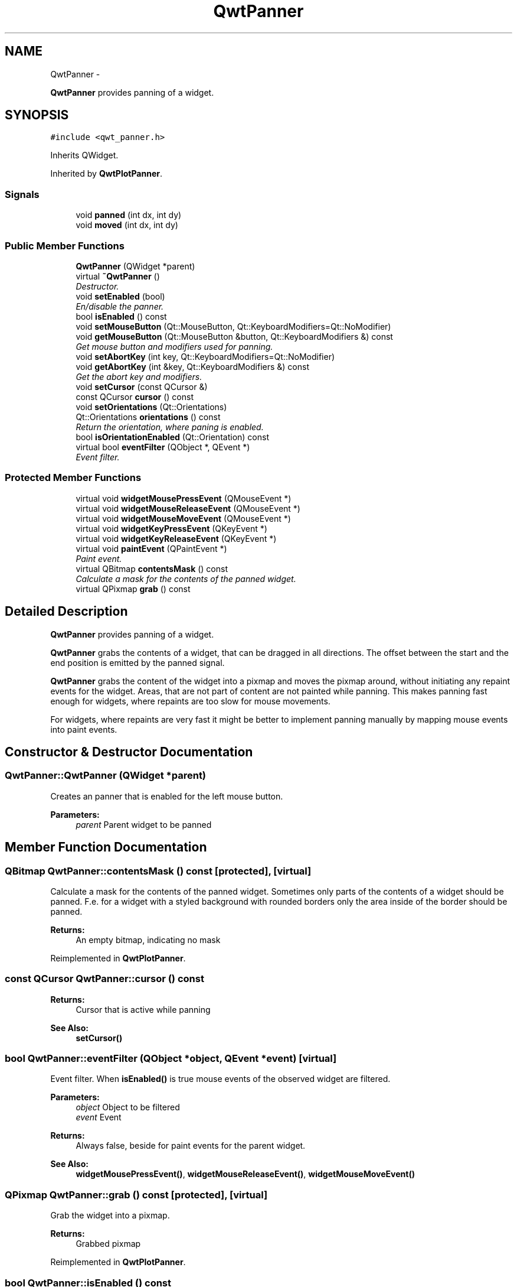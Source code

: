 .TH "QwtPanner" 3 "Thu Sep 18 2014" "Version 6.1.1" "Qwt User's Guide" \" -*- nroff -*-
.ad l
.nh
.SH NAME
QwtPanner \- 
.PP
\fBQwtPanner\fP provides panning of a widget\&.  

.SH SYNOPSIS
.br
.PP
.PP
\fC#include <qwt_panner\&.h>\fP
.PP
Inherits QWidget\&.
.PP
Inherited by \fBQwtPlotPanner\fP\&.
.SS "Signals"

.in +1c
.ti -1c
.RI "void \fBpanned\fP (int dx, int dy)"
.br
.ti -1c
.RI "void \fBmoved\fP (int dx, int dy)"
.br
.in -1c
.SS "Public Member Functions"

.in +1c
.ti -1c
.RI "\fBQwtPanner\fP (QWidget *parent)"
.br
.ti -1c
.RI "virtual \fB~QwtPanner\fP ()"
.br
.RI "\fIDestructor\&. \fP"
.ti -1c
.RI "void \fBsetEnabled\fP (bool)"
.br
.RI "\fIEn/disable the panner\&. \fP"
.ti -1c
.RI "bool \fBisEnabled\fP () const "
.br
.ti -1c
.RI "void \fBsetMouseButton\fP (Qt::MouseButton, Qt::KeyboardModifiers=Qt::NoModifier)"
.br
.ti -1c
.RI "void \fBgetMouseButton\fP (Qt::MouseButton &button, Qt::KeyboardModifiers &) const "
.br
.RI "\fIGet mouse button and modifiers used for panning\&. \fP"
.ti -1c
.RI "void \fBsetAbortKey\fP (int key, Qt::KeyboardModifiers=Qt::NoModifier)"
.br
.ti -1c
.RI "void \fBgetAbortKey\fP (int &key, Qt::KeyboardModifiers &) const "
.br
.RI "\fIGet the abort key and modifiers\&. \fP"
.ti -1c
.RI "void \fBsetCursor\fP (const QCursor &)"
.br
.ti -1c
.RI "const QCursor \fBcursor\fP () const "
.br
.ti -1c
.RI "void \fBsetOrientations\fP (Qt::Orientations)"
.br
.ti -1c
.RI "Qt::Orientations \fBorientations\fP () const "
.br
.RI "\fIReturn the orientation, where paning is enabled\&. \fP"
.ti -1c
.RI "bool \fBisOrientationEnabled\fP (Qt::Orientation) const "
.br
.ti -1c
.RI "virtual bool \fBeventFilter\fP (QObject *, QEvent *)"
.br
.RI "\fIEvent filter\&. \fP"
.in -1c
.SS "Protected Member Functions"

.in +1c
.ti -1c
.RI "virtual void \fBwidgetMousePressEvent\fP (QMouseEvent *)"
.br
.ti -1c
.RI "virtual void \fBwidgetMouseReleaseEvent\fP (QMouseEvent *)"
.br
.ti -1c
.RI "virtual void \fBwidgetMouseMoveEvent\fP (QMouseEvent *)"
.br
.ti -1c
.RI "virtual void \fBwidgetKeyPressEvent\fP (QKeyEvent *)"
.br
.ti -1c
.RI "virtual void \fBwidgetKeyReleaseEvent\fP (QKeyEvent *)"
.br
.ti -1c
.RI "virtual void \fBpaintEvent\fP (QPaintEvent *)"
.br
.RI "\fIPaint event\&. \fP"
.ti -1c
.RI "virtual QBitmap \fBcontentsMask\fP () const "
.br
.RI "\fICalculate a mask for the contents of the panned widget\&. \fP"
.ti -1c
.RI "virtual QPixmap \fBgrab\fP () const "
.br
.in -1c
.SH "Detailed Description"
.PP 
\fBQwtPanner\fP provides panning of a widget\&. 

\fBQwtPanner\fP grabs the contents of a widget, that can be dragged in all directions\&. The offset between the start and the end position is emitted by the panned signal\&.
.PP
\fBQwtPanner\fP grabs the content of the widget into a pixmap and moves the pixmap around, without initiating any repaint events for the widget\&. Areas, that are not part of content are not painted while panning\&. This makes panning fast enough for widgets, where repaints are too slow for mouse movements\&.
.PP
For widgets, where repaints are very fast it might be better to implement panning manually by mapping mouse events into paint events\&. 
.SH "Constructor & Destructor Documentation"
.PP 
.SS "QwtPanner::QwtPanner (QWidget *parent)"
Creates an panner that is enabled for the left mouse button\&.
.PP
\fBParameters:\fP
.RS 4
\fIparent\fP Parent widget to be panned 
.RE
.PP

.SH "Member Function Documentation"
.PP 
.SS "QBitmap QwtPanner::contentsMask () const\fC [protected]\fP, \fC [virtual]\fP"

.PP
Calculate a mask for the contents of the panned widget\&. Sometimes only parts of the contents of a widget should be panned\&. F\&.e\&. for a widget with a styled background with rounded borders only the area inside of the border should be panned\&.
.PP
\fBReturns:\fP
.RS 4
An empty bitmap, indicating no mask 
.RE
.PP

.PP
Reimplemented in \fBQwtPlotPanner\fP\&.
.SS "const QCursor QwtPanner::cursor () const"

.PP
\fBReturns:\fP
.RS 4
Cursor that is active while panning 
.RE
.PP
\fBSee Also:\fP
.RS 4
\fBsetCursor()\fP 
.RE
.PP

.SS "bool QwtPanner::eventFilter (QObject *object, QEvent *event)\fC [virtual]\fP"

.PP
Event filter\&. When \fBisEnabled()\fP is true mouse events of the observed widget are filtered\&.
.PP
\fBParameters:\fP
.RS 4
\fIobject\fP Object to be filtered 
.br
\fIevent\fP Event
.RE
.PP
\fBReturns:\fP
.RS 4
Always false, beside for paint events for the parent widget\&.
.RE
.PP
\fBSee Also:\fP
.RS 4
\fBwidgetMousePressEvent()\fP, \fBwidgetMouseReleaseEvent()\fP, \fBwidgetMouseMoveEvent()\fP 
.RE
.PP

.SS "QPixmap QwtPanner::grab () const\fC [protected]\fP, \fC [virtual]\fP"
Grab the widget into a pixmap\&. 
.PP
\fBReturns:\fP
.RS 4
Grabbed pixmap 
.RE
.PP

.PP
Reimplemented in \fBQwtPlotPanner\fP\&.
.SS "bool QwtPanner::isEnabled () const"

.PP
\fBReturns:\fP
.RS 4
true when enabled, false otherwise 
.RE
.PP
\fBSee Also:\fP
.RS 4
\fBsetEnabled\fP, \fBeventFilter()\fP 
.RE
.PP

.SS "bool QwtPanner::isOrientationEnabled (Qt::Orientationo) const"

.PP
\fBReturns:\fP
.RS 4
True if an orientation is enabled 
.RE
.PP
\fBSee Also:\fP
.RS 4
\fBorientations()\fP, \fBsetOrientations()\fP 
.RE
.PP

.SS "void QwtPanner::moved (intdx, intdy)\fC [signal]\fP"
Signal emitted, while the widget moved, but panning is not finished\&.
.PP
\fBParameters:\fP
.RS 4
\fIdx\fP Offset in horizontal direction 
.br
\fIdy\fP Offset in vertical direction 
.RE
.PP

.SS "void QwtPanner::paintEvent (QPaintEvent *pe)\fC [protected]\fP, \fC [virtual]\fP"

.PP
Paint event\&. Repaint the grabbed pixmap on its current position and fill the empty spaces by the background of the parent widget\&.
.PP
\fBParameters:\fP
.RS 4
\fIpe\fP Paint event 
.RE
.PP

.SS "void QwtPanner::panned (intdx, intdy)\fC [signal]\fP"
Signal emitted, when panning is done
.PP
\fBParameters:\fP
.RS 4
\fIdx\fP Offset in horizontal direction 
.br
\fIdy\fP Offset in vertical direction 
.RE
.PP

.SS "void QwtPanner::setAbortKey (intkey, Qt::KeyboardModifiersmodifiers = \fCQt::NoModifier\fP)"
Change the abort key The defaults are Qt::Key_Escape and Qt::NoModifiers
.PP
\fBParameters:\fP
.RS 4
\fIkey\fP Key ( See Qt::Keycode ) 
.br
\fImodifiers\fP Keyboard modifiers 
.RE
.PP

.SS "void QwtPanner::setCursor (const QCursor &cursor)"
Change the cursor, that is active while panning The default is the cursor of the parent widget\&.
.PP
\fBParameters:\fP
.RS 4
\fIcursor\fP New cursor
.RE
.PP
\fBSee Also:\fP
.RS 4
\fBsetCursor()\fP 
.RE
.PP

.SS "void QwtPanner::setEnabled (boolon)"

.PP
En/disable the panner\&. When enabled is true an event filter is installed for the observed widget, otherwise the event filter is removed\&.
.PP
\fBParameters:\fP
.RS 4
\fIon\fP true or false 
.RE
.PP
\fBSee Also:\fP
.RS 4
\fBisEnabled()\fP, \fBeventFilter()\fP 
.RE
.PP

.SS "void QwtPanner::setMouseButton (Qt::MouseButtonbutton, Qt::KeyboardModifiersmodifiers = \fCQt::NoModifier\fP)"
Change the mouse button and modifiers used for panning The defaults are Qt::LeftButton and Qt::NoModifier 
.SS "void QwtPanner::setOrientations (Qt::Orientationso)"
Set the orientations, where panning is enabled The default value is in both directions: Qt::Horizontal | Qt::Vertical
.PP
/param o Orientation 
.SS "void QwtPanner::widgetKeyPressEvent (QKeyEvent *keyEvent)\fC [protected]\fP, \fC [virtual]\fP"
Handle a key press event for the observed widget\&.
.PP
\fBParameters:\fP
.RS 4
\fIkeyEvent\fP Key event 
.RE
.PP
\fBSee Also:\fP
.RS 4
\fBeventFilter()\fP, \fBwidgetKeyReleaseEvent()\fP 
.RE
.PP

.SS "void QwtPanner::widgetKeyReleaseEvent (QKeyEvent *keyEvent)\fC [protected]\fP, \fC [virtual]\fP"
Handle a key release event for the observed widget\&.
.PP
\fBParameters:\fP
.RS 4
\fIkeyEvent\fP Key event 
.RE
.PP
\fBSee Also:\fP
.RS 4
\fBeventFilter()\fP, \fBwidgetKeyReleaseEvent()\fP 
.RE
.PP

.SS "void QwtPanner::widgetMouseMoveEvent (QMouseEvent *mouseEvent)\fC [protected]\fP, \fC [virtual]\fP"
Handle a mouse move event for the observed widget\&.
.PP
\fBParameters:\fP
.RS 4
\fImouseEvent\fP Mouse event 
.RE
.PP
\fBSee Also:\fP
.RS 4
\fBeventFilter()\fP, \fBwidgetMousePressEvent()\fP, \fBwidgetMouseReleaseEvent()\fP 
.RE
.PP

.SS "void QwtPanner::widgetMousePressEvent (QMouseEvent *mouseEvent)\fC [protected]\fP, \fC [virtual]\fP"
Handle a mouse press event for the observed widget\&.
.PP
\fBParameters:\fP
.RS 4
\fImouseEvent\fP Mouse event 
.RE
.PP
\fBSee Also:\fP
.RS 4
\fBeventFilter()\fP, \fBwidgetMouseReleaseEvent()\fP, \fBwidgetMouseMoveEvent()\fP, 
.RE
.PP

.SS "void QwtPanner::widgetMouseReleaseEvent (QMouseEvent *mouseEvent)\fC [protected]\fP, \fC [virtual]\fP"
Handle a mouse release event for the observed widget\&.
.PP
\fBParameters:\fP
.RS 4
\fImouseEvent\fP Mouse event 
.RE
.PP
\fBSee Also:\fP
.RS 4
\fBeventFilter()\fP, \fBwidgetMousePressEvent()\fP, \fBwidgetMouseMoveEvent()\fP, 
.RE
.PP


.SH "Author"
.PP 
Generated automatically by Doxygen for Qwt User's Guide from the source code\&.
